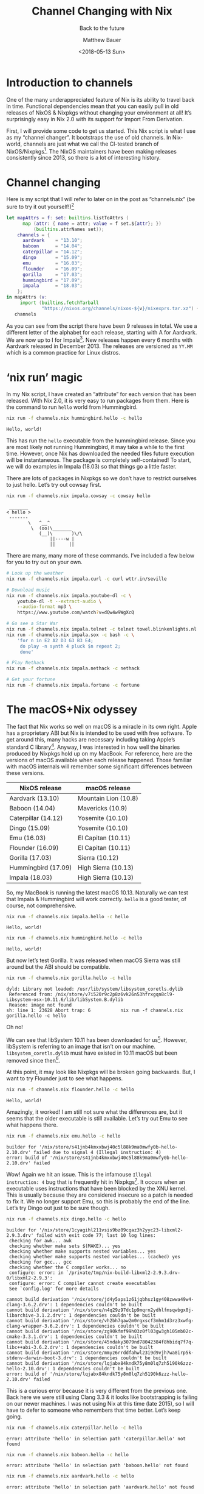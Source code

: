 #+TITLE: Channel Changing with Nix
#+SUBTITLE: Back to the future
#+AUTHOR: Matthew Bauer
#+EMAIL: mjbauer95@gmail.com
#+DATE: <2018-05-13 Sun>

* Introduction to channels

One of the many underappreciated feature of Nix is its ability to
travel back in time. Functional dependencies mean that you can easily
pull in old releases of NixOS & Nixpkgs without changing your
environment at all! It’s surprisingly easy in Nix 2.0 with its
support for Import From Derivation.

First, I will provide some code to get us started. This Nix script is
what I use as my “channel changer”. It bootstraps the use of old
channels. In Nix-world, channels are just what we call the CI-tested
branch of NixOS/Nixpkgs[fn:1]. The NixOS maintainers have been making
releases consistently since 2013, so there is a lot of interesting
history.

* Channel changing

Here is my script that I will refer to later on in the post
as “channels.nix” (be sure to try it out yourself!)[fn:8]

#+BEGIN_SRC nix :tangle channels.nix
let mapAttrs = f: set: builtins.listToAttrs (
      map (attr: { name = attr; value = f set.${attr}; })
          (builtins.attrNames set));
    channels = {
      aardvark    = "13.10";
      baboon      = "14.04";
      caterpillar = "14.12";
      dingo       = "15.09";
      emu         = "16.03";
      flounder    = "16.09";
      gorilla     = "17.03";
      hummingbird = "17.09";
      impala      = "18.03";
    };
in mapAttrs (v:
     import (builtins.fetchTarball
             "https://nixos.org/channels/nixos-${v}/nixexprs.tar.xz") {})
   channels
#+END_SRC

As you can see from the script there have been 9 releases in total. We
use a different letter of the alphabet for each release, starting with
A for Aardvark. We are now up to I for Impala[fn:2]. New releases
happen every 6 months with Aardvark released in December 2013. The
releases are versioned as =YY.MM= which is a common practice for Linux
distros.

* ‘nix run’ magic

In my Nix script, I have created an “attribute” for each version that
has been released. With Nix 2.0, it is very easy to run packages from
them. Here is the command to run =hello= world from Hummingbird.

#+BEGIN_SRC sh :results output :exports both :eval never-export
nix run -f channels.nix hummingbird.hello -c hello
#+END_SRC

#+RESULTS:
: Hello, world!

This has run the =hello= executable from the hummingbird release.
Since you are most likely not running Hummingbird, it may take a while
to the first time. However, once Nix has downloaded the needed files
future execution will be instantaneous. The package is completely
self-contained! To start, we will do examples in Impala (18.03) so
that things go a little faster.

There are lots of packages in Nixpkgs so we don’t have to restrict
ourselves to just hello. Let’s try out cowsay first.

#+BEGIN_SRC sh :results output :exports both :eval never-export
nix run -f channels.nix impala.cowsay -c cowsay hello
#+END_SRC

#+RESULTS:
:  _______ 
: < hello >
:  ------- 
:         \   ^__^
:          \  (oo)\_______
:             (__)\       )\/\
:                 ||----w |
:                 ||     ||

There are many, many more of these commands. I’ve included a few below
for you to try out on your own.

#+BEGIN_SRC sh :results output :exports code :eval never-export
# Look up the weather
nix run -f channels.nix impala.curl -c curl wttr.in/seville

# Download music
nix run -f channels.nix impala.youtube-dl -c \
    youtube-dl -t --extract-audio \
    --audio-format mp3 \
    https://www.youtube.com/watch?v=dQw4w9WgXcQ

# Go see a Star War
nix run -f channels.nix impala.telnet -c telnet towel.blinkenlights.nl 666
nix run -f channels.nix impala.sox -c bash -c \
    'for n in E2 A2 D3 G3 B3 E4;
     do play -n synth 4 pluck $n repeat 2;
     done'

# Play Nethack
nix run -f channels.nix impala.nethack -c nethack

# Get your fortune
nix run -f channels.nix impala.fortune -c fortune
#+END_SRC

* The macOS+Nix odyssey

The fact that Nix works so well on macOS is a miracle in its own
right. Apple has a proprietary ABI but Nix is intended to be used with
free software. To get around this, many hacks are necessary including
taking Apple’s standard C library[fn:3]. Anyway, I was interested in how
well the binaries produced by Nixpkgs hold up on my MacBook. For
reference, here are the versions of macOS available when each release
happened. Those familiar with macOS internals will remember some
significant differences between these versions.

| NixOS release       | macOS release        |
|---------------------+----------------------|
| Aardvark (13.10)    | Mountain Lion (10.8) |
| Baboon (14.04)      | Mavericks (10.9)     |
| Caterpillar (14.12) | Yosemite (10.10)     |
| Dingo (15.09)       | Yosemite (10.10)     |
| Emu (16.03)         | El Capitan (10.11)   |
| Flounder (16.09)    | El Capitan (10.11)   |
| Gorilla (17.03)     | Sierra (10.12)       |
| Hummingbird (17.09) | High Sierra (10.13)  |
| Impala (18.03)      | High Sierra (10.13)  |

So, my MacBook is running the latest macOS 10.13. Naturally we can
test that Impala & Hummingbird will work correctly. =hello= is a good
tester, of course, not comprehensive.

#+BEGIN_SRC sh :results output :exports both :eval never-export
nix run -f channels.nix impala.hello -c hello
#+END_SRC

#+RESULTS:
: Hello, world!

#+BEGIN_SRC sh :results output :exports both :eval never-export
nix run -f channels.nix hummingbird.hello -c hello
#+END_SRC

#+RESULTS:
: Hello, world!

But now let’s test Gorilla. It was released when macOS Sierra was
still around but the ABI should be compatible.

#+BEGIN_SRC sh :results output :exports both :eval never-export
nix run -f channels.nix gorilla.hello -c hello
#+END_SRC

#+RESULTS:
: dyld: Library not loaded: /usr/lib/system/libsystem_coretls.dylib
:  Referenced from: /nix/store/v7i520r9c2p8z6vk26n53hfrxgqn8cl9-Libsystem-osx-10.11.6/lib/libSystem.B.dylib
:  Reason: image not found
: sh: line 1: 23628 Abort trap: 6           nix run -f channels.nix gorilla.hello -c hello

Oh no!

We can see that libSystem 10.11 has been downloaded for us[fn:4].
However, libSystem is referring to an image that isn’t on our machine.
=libsystem_coretls.dylib= must have existed in 10.11 macOS but been
removed since then[fn:5].

At this point, it may look like Nixpkgs will be broken going
backwards. But, I want to try Flounder just to see what happens.

#+BEGIN_SRC sh :results output :exports both :eval never-export
nix run -f channels.nix flounder.hello -c hello
#+END_SRC

#+RESULTS:
: Hello, world!

Amazingly, it worked! I am still not sure what the differences are,
but it seems that the older executable is still available. Let’s try
out Emu to see what happens there.

#+BEGIN_SRC sh :results output :exports both :eval never-export
nix run -f channels.nix emu.hello -c hello
#+END_SRC

#+RESULTS:
: builder for '/nix/store/s41jnb4kmxxbwj40c5l88k9ma0mwfy0b-hello-2.10.drv' failed due to signal 4 (Illegal instruction: 4)
: error: build of '/nix/store/s41jnb4kmxxbwj40c5l88k9ma0mwfy0b-hello-2.10.drv' failed

Wow! Again we hit an issue. This is the infamouse =Illegal
instruction: 4= bug that is frequently hit in Nixpkgs[fn:6]. It occurs
when an executable uses instructions that have been blocked by the XNU
kernel. This is usually because they are considered insecure so a
patch is needed to fix it. We no longer support Emu, so this is
probably the end of the line. Let’s try Dingo out just to be sure
though.

#+BEGIN_SRC sh :results output :exports both :eval never-export
nix run -f channels.nix dingo.hello -c hello
#+END_SRC

#+RESULTS:
: builder for '/nix/store/1cyagihl211vsis9bz09cqaz3h2yyc23-libxml2-2.9.3.drv' failed with exit code 77; last 10 log lines:
:  checking for awk... awk
:  checking whether make sets $(MAKE)... yes
:  checking whether make supports nested variables... yes
:  checking whether make supports nested variables... (cached) yes
:  checking for gcc... gcc
:  checking whether the C compiler works... no
:  configure: error: in `/private/tmp/nix-build-libxml2-2.9.3.drv-0/libxml2-2.9.3':
:  configure: error: C compiler cannot create executables
:  See `config.log' for more details
:  
: cannot build derivation '/nix/store/jd4y5aps1z61jqbhsz1gy408zwwa49w4-clang-3.6.2.drv': 1 dependencies couldn't be built
: cannot build derivation '/nix/store/n4q29z97dc1p9mqrn2ydhlfmsqwbgx0j-libarchive-3.1.2.drv': 1 dependencies couldn't be built
: cannot build derivation '/nix/store/vh2bh7gaw2m0rgxscf3mhm1d3rz3xwfg-clang-wrapper-3.6.2.drv': 1 dependencies couldn't be built
: cannot build derivation '/nix/store/zg90kfmf99h03z0fl03gw3gh105mb02c-cmake-3.3.1.drv': 1 dependencies couldn't be built
: cannot build derivation '/nix/store/45ndaky3079nd78042384f8hbidq7f7q-libc++abi-3.6.2.drv': 1 dependencies couldn't be built
: cannot build derivation '/nix/store/mmyz6rrddfahwl23i9d9vjh7wa8irp5k-stdenv-darwin-boot-3.drv': 1 dependencies couldn't be built
: cannot build derivation '/nix/store/lqjabx84kndk75y8m0lq7zh5190k6zzz-hello-2.10.drv': 1 dependencies couldn't be built
: error: build of '/nix/store/lqjabx84kndk75y8m0lq7zh5190k6zzz-hello-2.10.drv' failed

This is a curious error because it is very different from the previous
one. Back here we were still using Clang 3.3 & it looks like
bootstrapping is failing on our newer machines. I was not using Nix at
this time (late 2015), so I will have to defer to someone who
remembers that time better. Let’s keep going.

#+BEGIN_SRC sh :results output :exports both :eval never-export
nix run -f channels.nix caterpillar.hello -c hello
#+END_SRC

#+RESULTS:
: error: attribute 'hello' in selection path 'caterpillar.hello' not found

#+BEGIN_SRC sh :results output :exports both :eval never-export
nix run -f channels.nix baboon.hello -c hello
#+END_SRC

#+RESULTS:
: error: attribute 'hello' in selection path 'baboon.hello' not found

#+BEGIN_SRC sh :results output :exports both :eval never-export
nix run -f channels.nix aardvark.hello -c hello
#+END_SRC

#+RESULTS:
: error: attribute 'hello' in selection path 'aardvark.hello' not found

I’ve grouped them together because they have the same output. It
appears that =hello= was not available back then! I’m not sure what is
going on. Again, I will defer to someone else to explain why this
happens. But, I know for a fact that GNU Hello is one of the first
packages to be packaged in the Nix language[fn:7].

* Conclusion

I wanted to also look at what happens on Linux when you go back
through channels. I don’t have time currently so I am just including
what I have. Anyway, if you are able to report back what happens on
Linux when running these old channels, it would certainly be
interesting.

My main goal was to just share some useful things in Nix that I don’t
think many people outside of the core Nix community know about.
Documentation has gotten better recently but lots of times people like
to just read blog posts like this. Hopefully you got a feel for what
can be done in Nix.

[fn:1] The difference between NixOS & Nixpkgs can sometimes cause
confusion especially because they are hosted in the same repository.
We usually refer to NixOS for the Linux-specific distro while Nixpkgs
refers to the cross-platform set of packages. Here I am referring to
them collectively.
[fn:2] The in-development version of NixOS/Nixpkgs will be a J for
Jackrabbit.
[fn:3] Apple’s C standard library is called libSystem. Note that
unlike Glibc & Musl it contains much, much more than what is needed to
compile simple C programs.
[fn:4] Note that the same libSystem is used for all of Nixpkgs to
peliminate having to do SDK detection. Eventually we will update this
to 10.12 or 10.13 but we prefer to stay a couple releases behind.
[fn:5] This is not a complete explanation, but the best I can do for
those not aware of the internals of Nixpkgs.
[fn:6] See GitHub issue [[https://github.com/NixOS/nixpkgs/issues/17372][#17372]].
[fn:7] See release [[https://github.com/NixOS/nixpkgs/tree/0.5][0.5]].
[fn:8] Note that the channel changing script is not necessary. You can
always refer to the Nixpkgs version directly with the =-f= argument.
The script is just an easy way to introduce people to the concept.
